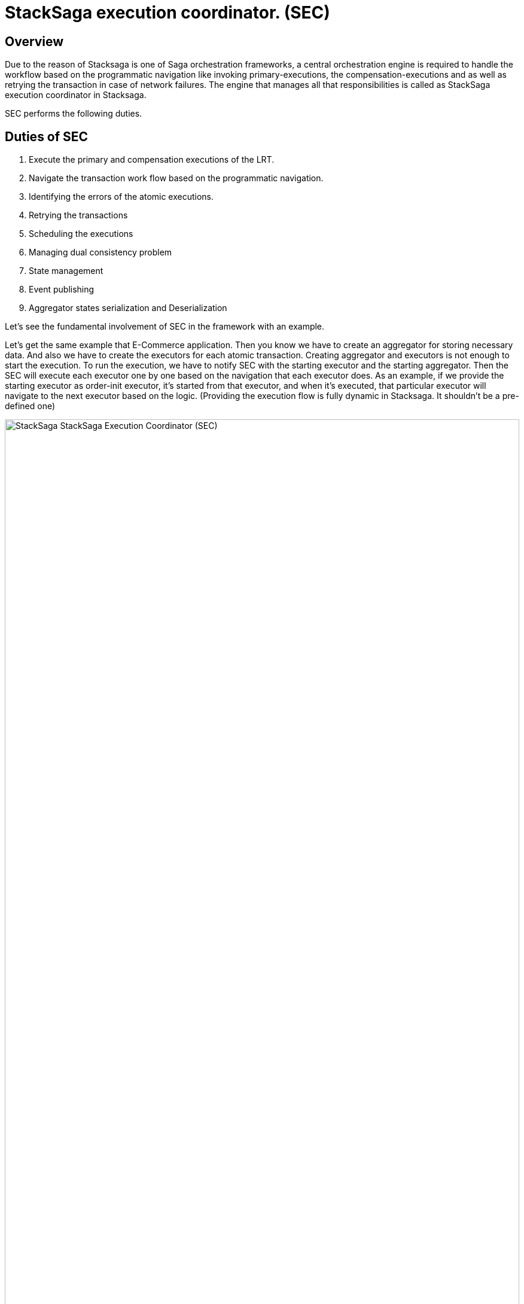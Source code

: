 = StackSaga execution coordinator. (SEC) [[SEC]]

== Overview

Due to the reason of Stacksaga is one of Saga orchestration frameworks, a central orchestration engine is required to handle the workflow based on the programmatic navigation like invoking primary-executions, the compensation-executions and as well as retrying the transaction in case of network failures.
The engine that manages all that responsibilities is called as StackSaga execution coordinator in Stacksaga.

SEC performs the following duties.

== Duties of SEC

. Execute the primary and compensation executions of the LRT.
. Navigate the transaction work flow based on the programmatic navigation.
. Identifying the errors of the atomic executions.
. Retrying the transactions
. Scheduling the executions
. Managing dual consistency problem
. State management
. Event publishing
. Aggregator states serialization and Deserialization

Let's see the fundamental involvement of SEC in the framework with an example.

Let's get the same example that E-Commerce application.
Then you know we have to create an aggregator for storing necessary data.
And also we have to create the executors for each atomic transaction.
Creating aggregator and executors is not enough to start the execution.
To run the execution, we have to notify SEC with the starting executor and the starting aggregator.
Then the SEC will execute each executor one by one based on the navigation that each executor does.
As an example, if we provide the starting executor as order-init executor, it's started from that executor, and when it's executed, that particular executor will navigate to the next executor based on the logic.
(Providing the execution flow is fully dynamic in Stacksaga.
It shouldn't be a pre-defined one)

image:stack-saga-e-store-example-SEC.drawio.svg[alt="StackSaga  StackSaga Execution Coordinator (SEC)",width=100%,opts=interactive,scaledwidth=100%]

Here you can see how the SEC does work for managing work flow and publishing events in high-level.

. You can access the orchestration engine and start the process by providing the initial aggregator data and initial executor.
. Then coordinator coordinates and manages the work flow based on the navigation that you command in the executors.
Each executor will be invoked by SEC, and then your methods will be called for communicating with target services.
. If there's a primary execution error, Handle the failure recovery by executing Compensating Requests.

NOTE: If you want to see how SEC works for each transaction mode in detail, please refer xref:architecture:stack_saga_transaction_type.adoc[StackSaga Transaction Types].
It will give you a better understanding of StackSaga framework as well.

